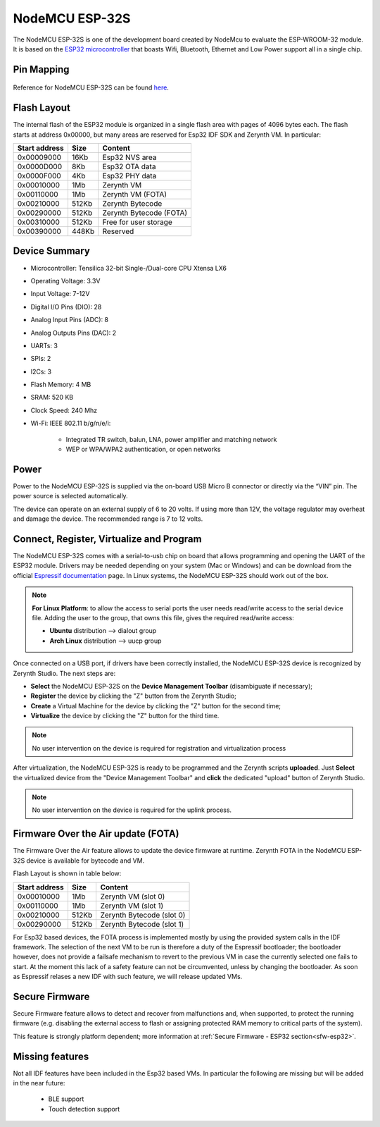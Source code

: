 .. _nodemcu_esp32:

NodeMCU ESP-32S
===============

The NodeMCU ESP-32S is one of the development board created by NodeMcu to evaluate the ESP-WROOM-32 module. It is based on the `ESP32 microcontroller <https://espressif.com/en/products/hardware/esp32/overview>`_ that boasts Wifi, Bluetooth, Ethernet and Low Power support all in a single chip. 


.. figure:: /custom/img/nodemcu_esp32.jpg
   :align: center
   :figwidth: 70% 
   :alt: NodeMCU ESP-32S

Pin Mapping
***********

.. figure:: /custom/img/nodemcu_esp32_pin.jpg
   :align: center
   :figwidth: 100% 
   :alt: NodeMCU ESP-32S

Reference for NodeMCU ESP-32S can be found `here <https://www.shenzhen2u.com/NodeMCU-32S>`_.

Flash Layout
************

The internal flash of the ESP32 module is organized in a single flash area with pages of 4096 bytes each. The flash starts at address 0x00000, but many areas are reserved for Esp32 IDF SDK and Zerynth VM. In particular:

=============  ============  =========================
Start address  Size          Content
=============  ============  =========================
  0x00009000      16Kb         Esp32 NVS area
  0x0000D000       8Kb         Esp32 OTA data
  0x0000F000       4Kb         Esp32 PHY data
  0x00010000       1Mb         Zerynth VM
  0x00110000       1Mb         Zerynth VM (FOTA)
  0x00210000     512Kb         Zerynth Bytecode
  0x00290000     512Kb         Zerynth Bytecode (FOTA)
  0x00310000     512Kb         Free for user storage
  0x00390000     448Kb         Reserved
=============  ============  =========================

Device Summary
**************

* Microcontroller: Tensilica 32-bit Single-/Dual-core CPU Xtensa LX6
* Operating Voltage: 3.3V
* Input Voltage: 7-12V
* Digital I/O Pins (DIO): 28
* Analog Input Pins (ADC): 8
* Analog Outputs Pins (DAC): 2
* UARTs: 3
* SPIs: 2
* I2Cs: 3
* Flash Memory: 4 MB 
* SRAM: 520 KB
* Clock Speed: 240 Mhz
* Wi-Fi: IEEE 802.11 b/g/n/e/i:

    * Integrated TR switch, balun, LNA, power amplifier and matching network
    * WEP or WPA/WPA2 authentication, or open networks 

Power
*****

Power to the NodeMCU ESP-32S is supplied via the on-board USB Micro B connector or directly via the “VIN” pin. The power source is selected automatically.

The device can operate on an external supply of 6 to 20 volts. If using more than 12V, the voltage regulator may overheat and damage the device. The recommended range is 7 to 12 volts.

Connect, Register, Virtualize and Program
*****************************************

The NodeMCU ESP-32S comes with a serial-to-usb chip on board that allows programming and opening the UART of the ESP32 module. Drivers may be needed depending on your system (Mac or Windows) and can be download from the official `Espressif documentation <http://esp-idf.readthedocs.io/en/latest/get-started/establish-serial-connection.html>`_ page. In Linux systems, the NodeMCU ESP-32S should work out of the box.


.. note:: **For Linux Platform**: to allow the access to serial ports the user needs read/write access to the serial device file. Adding the user to the group, that owns this file, gives the required read/write access:
				
				* **Ubuntu** distribution --> dialout group
				* **Arch Linux** distribution --> uucp group


Once connected on a USB port, if drivers have been correctly installed, the NodeMCU ESP-32S device is recognized by Zerynth Studio. The next steps are:

* **Select** the NodeMCU ESP-32S on the **Device Management Toolbar** (disambiguate if necessary);
* **Register** the device by clicking the "Z" button from the Zerynth Studio;
* **Create** a Virtual Machine for the device by clicking the "Z" button for the second time;
* **Virtualize** the device by clicking the "Z" button for the third time.

.. note:: No user intervention on the device is required for registration and virtualization process

After virtualization, the NodeMCU ESP-32S is ready to be programmed and the  Zerynth scripts **uploaded**. Just **Select** the virtualized device from the "Device Management Toolbar" and **click** the dedicated "upload" button of Zerynth Studio.

.. note:: No user intervention on the device is required for the uplink process.

Firmware Over the Air update (FOTA)
***********************************

The Firmware Over the Air feature allows to update the device firmware at runtime. Zerynth FOTA in the NodeMCU ESP-32S device is available for bytecode and VM.

Flash Layout is shown in table below:

=============  ============  ============================
Start address  Size          Content
=============  ============  ============================
  0x00010000       1Mb         Zerynth VM (slot 0)
  0x00110000       1Mb         Zerynth VM (slot 1)
  0x00210000     512Kb         Zerynth Bytecode (slot 0)
  0x00290000     512Kb         Zerynth Bytecode (slot 1)
=============  ============  ============================

For Esp32 based devices, the FOTA process is implemented mostly by using the provided system calls in the IDF framework. The selection of the next VM to be run is therefore a duty of the Espressif bootloader; the bootloader however, does not provide a failsafe mechanism to revert to the previous VM in case the currently selected one fails to start. At the moment this lack of a safety feature can not be circumvented, unless by changing the bootloader. As soon as Espressif relases a new IDF with such feature, we will release updated VMs. 

Secure Firmware
***************

Secure Firmware feature allows to detect and recover from malfunctions and, when supported, to protect the running firmware (e.g. disabling the external access to flash or assigning protected RAM memory to critical parts of the system).

This feature is strongly platform dependent; more information at :ref:`Secure Firmware - ESP32 section<sfw-esp32>`.

Missing features
****************

Not all IDF features have been included in the Esp32 based VMs. In particular the following are missing but will be added in the near future:

    * BLE support
    * Touch detection support 
